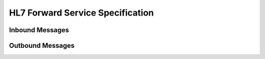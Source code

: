 HL7 Forward Service Specification
^^^^^^^^^^^^^^^^^^^^^^^^^^^^^^^^^

.. _fwd-inbound:

Inbound Messages
""""""""""""""""



.. _fwd-outbound:

Outbound Messages
"""""""""""""""""

